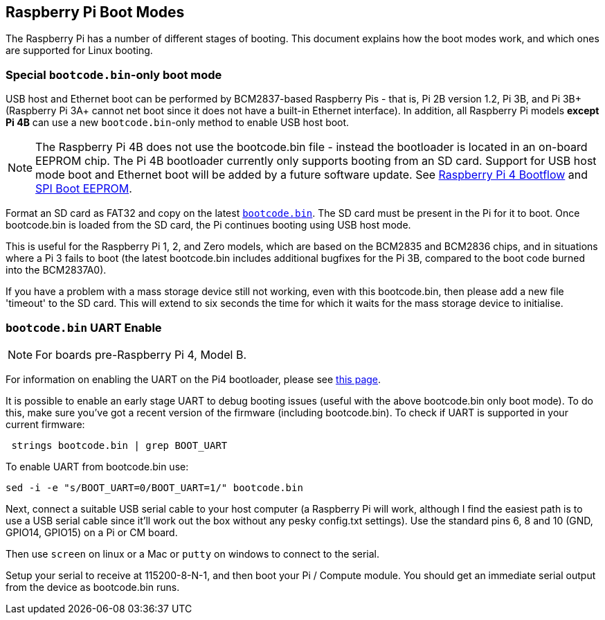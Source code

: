 == Raspberry Pi Boot Modes

The Raspberry Pi has a number of different stages of booting. This document explains how the boot modes work, and which ones are supported for Linux booting.

=== Special `bootcode.bin`-only boot mode

USB host and Ethernet boot can be performed by BCM2837-based Raspberry Pis - that is, Pi 2B version 1.2, Pi 3B, and Pi 3B+ (Raspberry Pi 3A+ cannot net boot since it does not have a built-in Ethernet interface). In addition, all Raspberry Pi models *except Pi 4B* can use a new `bootcode.bin`-only method to enable USB host boot.

NOTE: The Raspberry Pi 4B does not use the bootcode.bin file - instead the bootloader is located in an on-board EEPROM chip. The Pi 4B bootloader currently only supports booting from an SD card. Support for USB host mode boot and Ethernet boot will be added by a future software update. See xref:raspberry-pi.adoc#raspberry-pi-4-boot-flow[Raspberry Pi 4 Bootflow] and  xref:raspberry-pi.adoc#raspberry-pi-4-boot-eeprom[SPI Boot EEPROM].

Format an SD card as FAT32 and copy on the latest https://github.com/raspberrypi/firmware/raw/master/boot/bootcode.bin[`bootcode.bin`]. The SD card must be present in the Pi for it to boot. Once bootcode.bin is loaded from the SD card, the Pi continues booting using USB host mode.

This is useful for the Raspberry Pi 1, 2, and Zero models, which are based on the BCM2835 and BCM2836 chips, and in situations where a Pi 3 fails to boot (the latest bootcode.bin includes additional bugfixes for the Pi 3B, compared to the boot code burned into the BCM2837A0).

If you have a problem with a mass storage device still not working, even with this bootcode.bin, then please add a new file 'timeout' to the SD card. This will extend to six seconds the time for which it waits for the mass storage device to initialise.

=== `bootcode.bin` UART Enable

NOTE: For boards pre-Raspberry Pi 4, Model B.

For information on enabling the UART on the Pi4 bootloader, please see xref:raspberry-pi.adoc#raspberry-pi-4-bootloader-configuration[this page].

It is possible to enable an early stage UART to debug booting issues (useful with the above bootcode.bin only boot mode).  To do this, make sure you've got a recent version of the firmware (including bootcode.bin).  To check if UART is supported in your current firmware:

[,bash]
----
 strings bootcode.bin | grep BOOT_UART
----
 
To enable UART from bootcode.bin use:

[,bash]
----
sed -i -e "s/BOOT_UART=0/BOOT_UART=1/" bootcode.bin
----

Next, connect a suitable USB serial cable to your host computer (a Raspberry Pi will work, although I find the easiest path is to use a USB serial cable since it'll work out the box without any pesky config.txt settings).  Use the standard pins 6, 8 and 10 (GND, GPIO14, GPIO15) on a Pi or CM board.

Then use `screen` on linux or a Mac or `putty` on windows to connect to the serial.

Setup your serial to receive at 115200-8-N-1, and then boot your Pi / Compute module.  You should get an immediate serial output from the device as bootcode.bin runs.
